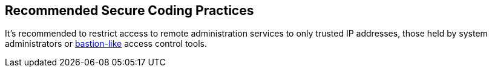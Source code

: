 == Recommended Secure Coding Practices

It's recommended to restrict access to remote administration services to only trusted IP addresses, those held by system administrators or https://en.wikipedia.org/wiki/Bastion_host[bastion-like] access control tools.